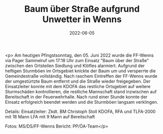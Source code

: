 #+TITLE: Baum über Straße aufgrund Unwetter in Wenns
#+DATE: 2022-06-05
#+FACEBOOK_URL: https://facebook.com/ffwenns/posts/7645025202239205

<p>
Am heutigen Pfingstsonntag, den 05. Juni 2022 wurde die FF-Wenns via Pager Sammelruf um 17:18 Uhr zum Einsatz "Baum über der Straße" zwischen den Ortsteilen Siedlung und Klöfles alarmiert. Aufgrund der heftigen Sturmböen im Ortsgebiet knickte der Baum um und versperrte die Gemeindestraße vollständig. Nach raschem Eintreffen der FF-Wenns wurde der umgestürtzte Baum entfernt und die Straße wieder freigegeben. Der Einsatzleiter konnte mit dem KDOFA das restliche Ortsgebiet auf weitere Sturmschäden kontrollieren, die restliche Mannschaft stand inzwischen auf Bereitschaft in der Feuerwehrhalle. 
Nach rund einer Stunde konnte der Einsatz erfolgreich beendet werden und die Sturmböen langsam verklingen. 



Details:
Einsatzleiter: Zkdt. BM Christoph Stoll
KDOFA, RFA und TLFA-2000 mit 18 Mann
LFA mit 9 Mann auf Bereitschaft 

Fotos: MS/DS/FF-Wenns
Bericht: PP/ÖA-Team</p>
